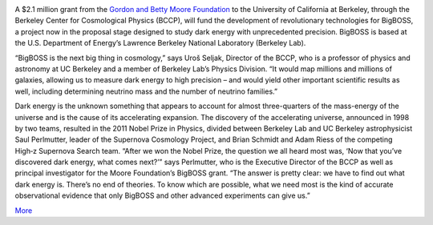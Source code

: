 .. title: BigBOSS Gets a Kick-Start From the Gordon and Betty Moore Foundation December 4, 2012
.. slug: 315
.. date: 2012-12-06 21:00:35
.. tags: 
.. description: 


.. image:: /images/315/Instruments-and-Mayall-by-Mark-Duggan1.jpg
   :align: left

A $2.1 million grant from the `Gordon and Betty Moore
Foundation <http://www.moore.org/newsitem.aspx?id=4812>`_ to the
University of California at Berkeley, through the Berkeley Center for
Cosmological Physics (BCCP), will fund the development of revolutionary
technologies for BigBOSS, a project now in the proposal stage designed
to study dark energy with unprecedented precision. BigBOSS is based at
the U.S. Department of Energy’s Lawrence Berkeley National Laboratory
(Berkeley Lab). 

“BigBOSS is the next big thing in cosmology,” says Uroš
Seljak, Director of the BCCP, who is a professor of physics and
astronomy at UC Berkeley and a member of Berkeley Lab’s Physics
Division. “It would map millions and millions of galaxies, allowing us
to measure dark energy to high precision – and would yield other
important scientific results as well, including determining neutrino
mass and the number of neutrino families.” 

Dark energy is the unknown
something that appears to account for almost three-quarters of the
mass-energy of the universe and is the cause of its accelerating
expansion. The discovery of the accelerating universe, announced in 1998
by two teams, resulted in the 2011 Nobel Prize in Physics, divided
between Berkeley Lab and UC Berkeley astrophysicist Saul Perlmutter,
leader of the Supernova Cosmology Project, and Brian Schmidt and Adam
Riess of the competing High‑z Supernova Search team. “After we won the
Nobel Prize, the question we all heard most was, ‘Now that you’ve
discovered dark energy, what comes next?’” says Perlmutter, who is the
Executive Director of the BCCP as well as principal investigator for the
Moore Foundation’s BigBOSS grant. “The answer is pretty clear: we have
to find out what dark energy is. There’s no end of theories. To know
which are possible, what we need most is the kind of accurate
observational evidence that only BigBOSS and other advanced experiments
can give us.”

`More <http://newscenter.lbl.gov/news-releases/2012/12/04/moore-foundation-bigboss/>`_

